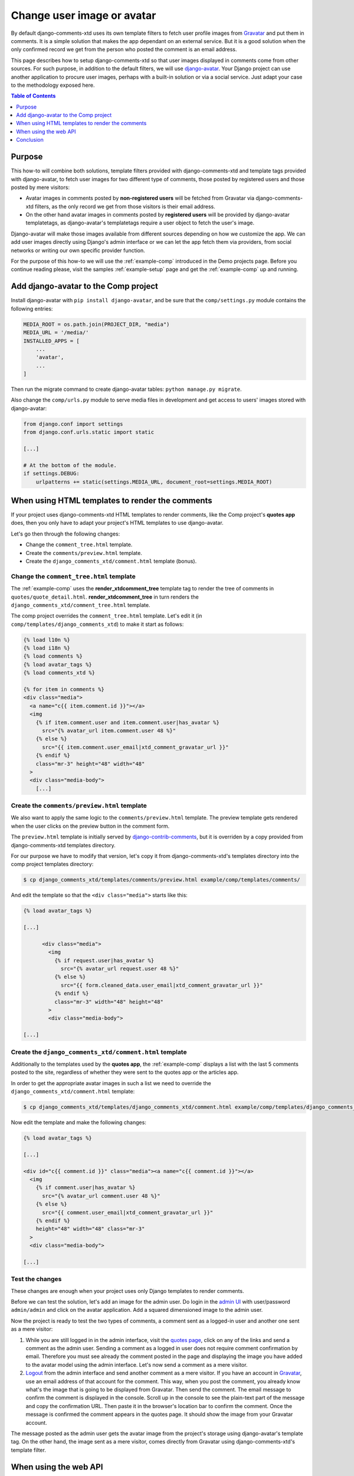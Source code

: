 .. _ref-change-user-image-or-avatar:

===========================
Change user image or avatar
===========================

.. _Gravatar: http://gravatar.com/
.. _django-avatar: https://github.com/grantmcconnaughey/django-avatar
.. _django-contrib-comments: https://django-contrib-comments.readthedocs.io/
.. _admin UI: http://localhost:8000/admin/

By default django-comments-xtd uses its own template filters to fetch user profile images from Gravatar_ and put them in comments. It is a simple solution that makes the app dependant on an external service. But it is a good solution when the only confirmed record we get from the person who posted the comment is an email address.

This page describes how to setup django-comments-xtd so that user images displayed in comments come from other sources. For such purpose, in addition to the default filters, we will use django-avatar_. Your Django project can use another application to procure user images, perhaps with a built-in solution or via a social service. Just adapt your case to the methodology exposed here.


.. contents:: Table of Contents
   :depth: 1
   :local:

Purpose
=======

This how-to will combine both solutions, template filters provided with django-comments-xtd and template tags provided with django-avatar, to fetch user images for two different type of comments, those posted by registered users and those posted by mere visitors:

* Avatar images in comments posted by **non-registered users** will be fetched from Gravatar via django-comments-xtd filters, as the only record we get from those visitors is their email address.
* On the other hand avatar images in comments posted by **registered users** will be provided by django-avatar templatetags, as django-avatar's templatetags require a user object to fetch the user's image.

Django-avatar will make those images available from different sources depending on how we customize the app. We can add user images directly using Django's admin interface or we can let the app fetch them via providers, from social networks or writing our own specific provider function.

For the purpose of this how-to we will use the :ref:`example-comp` introduced in the Demo projects page. Before you continue reading please, visit the samples :ref:`example-setup` page and get the :ref:`example-comp` up and running.


Add django-avatar to the Comp project
=====================================

Install django-avatar with ``pip install django-avatar``, and be sure that the ``comp/settings.py`` module contains the following entries:

.. code-block:: python

	MEDIA_ROOT = os.path.join(PROJECT_DIR, "media")
	MEDIA_URL = '/media/'
	INSTALLED_APPS = [
	    ...
	    'avatar',
	    ...
        ]

Then run the migrate command to create django-avatar tables: ``python manage.py migrate``.

Also change the ``comp/urls.py`` module to serve media files in development and get access to users' images stored with django-avatar:

.. code-block:: python

    from django.conf import settings
    from django.conf.urls.static import static

    [...]

    # At the bottom of the module.
    if settings.DEBUG:
        urlpatterns += static(settings.MEDIA_URL, document_root=settings.MEDIA_ROOT)


When using HTML templates to render the comments
================================================

If your project uses django-comments-xtd HTML templates to render comments, like the Comp project's **quotes app** does, then you only have to adapt your project's HTML templates to use django-avatar.

Let's go then through the following changes:

* Change the ``comment_tree.html`` template.
* Create the ``comments/preview.html`` template.
* Create the ``django_comments_xtd/comment.html`` template (bonus).


Change the ``comment_tree.html`` template
-----------------------------------------

The :ref:`example-comp` uses the **render_xtdcomment_tree** template tag to render the tree of comments in ``quotes/quote_detail.html``. **render_xtdcomment_tree** in turn renders the ``django_comments_xtd/comment_tree.html`` template.

The comp project overrides the ``comment_tree.html`` template. Let's edit it (in ``comp/templates/django_comments_xtd``) to make it start as follows:

.. code-block:: html+django

	{% load l10n %}
	{% load i18n %}
	{% load comments %}
	{% load avatar_tags %}
	{% load comments_xtd %}

	{% for item in comments %}
	<div class="media">
	  <a name="c{{ item.comment.id }}"></a>
	  <img
	    {% if item.comment.user and item.comment.user|has_avatar %}
	      src="{% avatar_url item.comment.user 48 %}"
	    {% else %}
	      src="{{ item.comment.user_email|xtd_comment_gravatar_url }}"
	    {% endif %}
	    class="mr-3" height="48" width="48"
	  >
	  <div class="media-body">
	    [...]


Create the ``comments/preview.html`` template
---------------------------------------------

We also want to apply the same logic to the ``comments/preview.html`` template. The preview template gets rendered when the user clicks on the preview button in the comment form.

The ``preview.html`` template is initially served by django-contrib-comments_, but it is overriden by a copy provided from django-comments-xtd templates directory.

For our purpose we have to modify that version, let's copy it from django-comments-xtd's templates directory into the comp project templates directory:

.. code-block:: bash

    $ cp django_comments_xtd/templates/comments/preview.html example/comp/templates/comments/

And edit the template so that the ``<div class="media">`` starts like this:

.. code-block:: html+django

	{% load avatar_tags %}

	[...]

	      <div class="media">
	        <img
	          {% if request.user|has_avatar %}
	            src="{% avatar_url request.user 48 %}"
	          {% else %}
	            src="{{ form.cleaned_data.user_email|xtd_comment_gravatar_url }}"
	          {% endif %}
	          class="mr-3" width="48" height="48"
	        >
	        <div class="media-body">

	[...]

Create the ``django_comments_xtd/comment.html`` template
--------------------------------------------------------

Additionally to the templates used by the **quotes app**, the :ref:`example-comp` displays a list with the last 5 comments posted to the site, regardless of whether they were sent to the quotes app or the articles app.

In order to get the appropriate avatar images in such a list we need to override the ``django_comments_xtd/comment.html`` template:

.. code-block:: bash

    $ cp django_comments_xtd/templates/django_comments_xtd/comment.html example/comp/templates/django_comments_xtd/

Now edit the template and make the following changes:


.. code-block:: html+django

	{% load avatar_tags %}

	[...]

	<div id="c{{ comment.id }}" class="media"><a name="c{{ comment.id }}"></a>
	  <img
	    {% if comment.user|has_avatar %}
	      src="{% avatar_url comment.user 48 %}"
	    {% else %}
	      src="{{ comment.user_email|xtd_comment_gravatar_url }}"
	    {% endif %}
	    height="48" width="48" class="mr-3"
	  >
	  <div class="media-body">

	[...]


Test the changes
----------------

These changes are enough when your project uses only Django templates to render comments.

Before we can test the solution, let's add an image for the admin user. Do login in the `admin UI`_ with user/password ``admin/admin`` and click on the avatar application. Add a squared dimensioned image to the admin user.

Now the project is ready to test the two types of comments, a comment sent as a logged-in user and another one sent as a mere visitor:

#. While you are still logged in in the admin interface, visit the `quotes page <http://localhost:8000/quotes/>`_, click on any of the links and send a comment as the admin user. Sending a comment as a logged in user does not require comment confirmation by email. Therefore you must see already the comment posted in the page and displaying the image you have added to the avatar model using the admin interface. Let's now send a comment as a mere visitor.
#. `Logout <http://localhost:8000/admin/logout/>`_ from the admin interface and send another comment as a mere visitor. If you have an account in Gravatar_, use an email address of that account for the comment. This way, when you post the comment, you already know what's the image that is going to be displayed from Gravatar. Then send the comment. The email message to confirm the comment is displayed in the console. Scroll up in the console to see the plain-text part of the message and copy the confirmation URL. Then paste it in the browser's location bar to confirm the comment. Once the message is confirmed the comment appears in the quotes page. It should show the image from your Gravatar account.

The message posted as the admin user gets the avatar image from the project's storage using django-avatar's template tag. On the other hand, the image sent as a mere visitor, comes directly from Gravatar using django-comments-xtd's template filter.

When using the web API
======================

If your project uses the web API you have to customize :setting:`COMMENTS_XTD_API_GET_USER_AVATAR` to point to the function that will retrieve the avatar image when the REST API requires it.

The **articles app** of the :ref:`example-comp` uses the web API (actually, the JavaScript plugin does). We have to customize it so that avatar images for registered users are fetched using django-avatar, while avatar images for mere visitors are fetched using the standard Gravatar_ approach.

The default value of :setting:`COMMENTS_XTD_API_GET_USER_AVATAR` points to the function **get_user_avatar** in ``django_comments_xtd/utils.py``. That function only uses Gravatar_ to fetch user images.

To acomplish it we only need to do the following:

* Implement the function that fetches images' URLs.
* Override ``COMMENTS_XTD_API_GET_USER_AVATAR``.
* Test the changes.


Implement the function that fetches images' URLs
------------------------------------------------

We want to apply the following logic when fetching images' URLs:

* When a registered user sends a comment, the ``comment.user`` object points to an instance of that user. There we will use **django-avatar** to fetch that uses's image URL.
* When a mere visitor sends a comment, the ``comment.user`` object is ``None``. But we still have the ``comment.user_email`` which contains the email address of the visitor. Here we will use django-comments-xtd (which in turn defaults to Gravatar).

Create the module ``comp/utils.py`` with the following content:

.. code-block:: python

	from avatar.templatetags.avatar_tags import avatar_url
	from django_comments_xtd.utils import get_user_avatar


	def get_avatar_url(comment):
	    ret = None
	    if comment.user is not None:
	        try:
	            return avatar_url(comment.user)
	        except Exception as exc:
	            pass
	    return get_user_avatar(comment)

If the ``comment`` has a ``user``, we return the result of the ``avatar_url`` function of django-avatar. This function goes through each of the django-avatar providers setup with `AVATAR_PROVIDERS <https://django-avatar.readthedocs.io/en/latest/#AVATAR_PROVIDERS>`_ and returns the appropriate image's URL.

If on the hand the ``comment`` does not have a ``user``, we return what Gravatar has on the ``comment.user_email``. If that email address is not registered in Gravatar, it returns the default image (which you `can customize too <https://en.gravatar.com/site/implement/images/>`_, read in that page from *Default Image* on).

Override ``COMMENTS_XTD_API_GET_USER_AVATAR``
---------------------------------------------

We have to add a reference to our new function in the settings, to override the content of :setting:`COMMENTS_XTD_API_GET_USER_AVATAR`. Append the following to the ``comp/settings.py`` module:

.. code-block:: python

    COMMENTS_XTD_API_GET_USER_AVATAR = "comp.utils.get_avatar_url"


Now the web API will use that function instead of the default one.


Test the changes
----------------

Now the **articles app** is ready. If you already added an avatar image for the admin user, as we did in the previous **Test the changes** section, then send two comments to any of the articles:

1. Login in as admin/admin in the `admin UI`_, then visit any of the `articles page <http://localhost:8000/articles/>`_ and send a comment as the admin user. See also that the image displayed in the preview corresponds to the image added to the admin user.
2. `Logout <http://localhost:8000/admin/logout/>`_ from the admin interface and send another comment as a mere visitor. If you have a Gravatar account, use the same email address when posting the comment. The Gravatar image associated should be displayed in the comment.


Conclusion
==========

Images displayed in association with comments can come from customized sources. Adapting your project to use your own sources is a matter of adjusting the templates or writing a new function to feed web API calls.

